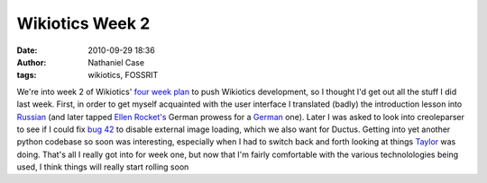 Wikiotics Week 2
################
:date: 2010-09-29 18:36
:author: Nathaniel Case
:tags: wikiotics, FOSSRIT

We're into week 2 of Wikiotics' `four week plan`_ to push Wikiotics
development, so I thought I'd get out all the stuff I did last week.
First, in order to get myself acquainted with the user interface I
translated (badly) the introduction lesson into `Russian`_ (and later
tapped `Ellen Rocket's`_ German prowess for a `German`_ one).
Later I was asked to look into creoleparser to see if I could fix `bug
42`_ to disable external image loading, which we also want for Ductus.
Getting into yet another python codebase so soon was interesting,
especially when I had to switch back and forth looking at things
`Taylor`_ was doing.
That's all I really got into for week one, but now that I'm fairly
comfortable with the various technolologies being used, I think things
will really start rolling soon

.. _four week plan: http://alpha.wikiotics.org/wiki/four_week_plan
.. _Russian: http://alpha.wikiotics.org/wiki/Russian_lessons
.. _Ellen Rocket's: http://rockettium.net/wordpress/
.. _German: http://alpha.wikiotics.org/wiki/German_lessons
.. _bug 42: http://code.google.com/p/creoleparser/issues/detail?id=42
.. _Taylor: http://trosehfoss.blogspot.com/
